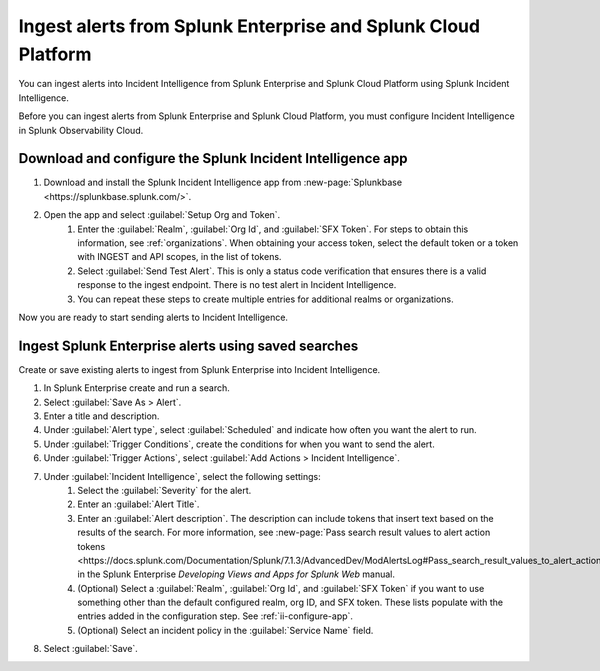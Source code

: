 .. _ii-ingest-splunk-itsi-alerts:

Ingest alerts from Splunk Enterprise and Splunk Cloud Platform
**********************************************************************************************************

You can ingest alerts into Incident Intelligence from Splunk Enterprise and Splunk Cloud Platform using Splunk Incident Intelligence. 

Before you can ingest alerts from Splunk Enterprise and Splunk Cloud Platform, you must configure Incident Intelligence in Splunk Observability Cloud.

.. _ii-configure-app:

Download and configure the Splunk Incident Intelligence app
==============================================================

#. Download and install the Splunk Incident Intelligence app from :new-page:`Splunkbase <https://splunkbase.splunk.com/>`.
#. Open the app and select :guilabel:`Setup Org and Token`.
    #. Enter the :guilabel:`Realm`, :guilabel:`Org Id`, and :guilabel:`SFX Token`. For steps to obtain this information, see :ref:`organizations`. When obtaining your access token, select the default token or a token with INGEST and API scopes, in the list of tokens.
    #. Select :guilabel:`Send Test Alert`. This is only a status code verification that ensures there is a valid response to the ingest endpoint. There is no test alert in Incident Intelligence. 
    #. You can repeat these steps to create multiple entries for additional realms or organizations.

Now you are ready to start sending alerts to Incident Intelligence.


Ingest Splunk Enterprise alerts using saved searches
============================================================

Create or save existing alerts to ingest from Splunk Enterprise into Incident Intelligence.

#. In Splunk Enterprise create and run a search. 
#. Select :guilabel:`Save As > Alert`.
#. Enter a title and description.
#. Under :guilabel:`Alert type`, select :guilabel:`Scheduled` and indicate how often you want the alert to run.
#. Under :guilabel:`Trigger Conditions`, create the conditions for when you want to send the alert.
#. Under :guilabel:`Trigger Actions`, select :guilabel:`Add Actions > Incident Intelligence`. 
#. Under :guilabel:`Incident Intelligence`, select the following settings:
    #.  Select the :guilabel:`Severity` for the alert.
    #.  Enter an :guilabel:`Alert Title`.
    #.  Enter an :guilabel:`Alert description`. The description can include tokens that insert text based on the results of the search. For more information, see :new-page:`Pass search result values to alert action tokens <https://docs.splunk.com/Documentation/Splunk/7.1.3/AdvancedDev/ModAlertsLog#Pass_search_result_values_to_alert_action_tokens>` in the Splunk Enterprise `Developing Views and Apps for Splunk Web` manual.
    #.  (Optional) Select a :guilabel:`Realm`, :guilabel:`Org Id`, and :guilabel:`SFX Token` if you want to use something other than the default configured realm, org ID, and SFX token. These lists populate with the entries added in the configuration step. See :ref:`ii-configure-app`.
    #.  (Optional) Select an incident policy in the :guilabel:`Service Name` field.
#. Select :guilabel:`Save`.

